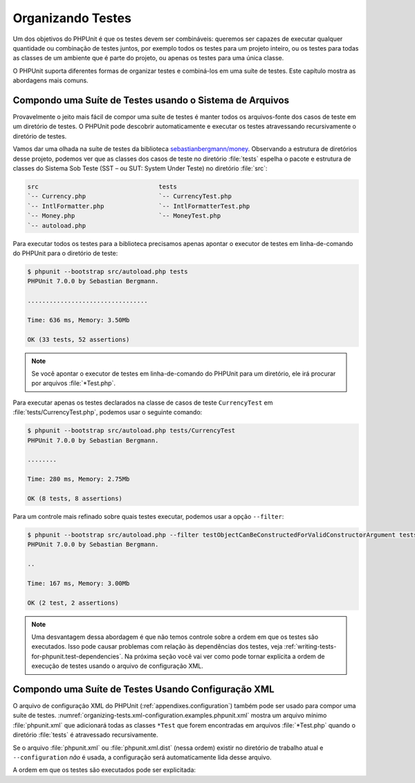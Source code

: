 

.. _organizing-tests:

==================
Organizando Testes
==================

Um dos objetivos do PHPUnit é que os testes
devem ser combináveis: queremos ser capazes de executar qualquer quantidade ou combinação
de testes juntos, por exemplo todos os testes para um projeto inteiro, ou os
testes para todas as classes de um ambiente que é parte do projeto, ou apenas
os testes para uma única classe.

O PHPUnit suporta diferentes formas de organizar testes e combiná-los em uma
suíte de testes. Este capítulo mostra as abordagens mais comuns.

.. _organizing-tests.filesystem:

Compondo uma Suíte de Testes usando o Sistema de Arquivos
#########################################################

Provavelmente o jeito mais fácil de compor uma suíte de testes é manter todos
os arquivos-fonte dos casos de teste em um diretório de testes. O PHPUnit pode descobrir
automaticamente e executar os testes atravessando recursivamente o diretório de testes.

Vamos dar uma olhada na suíte de testes da
biblioteca `sebastianbergmann/money <http://github.com/sebastianbergmann/money/>`_.
Observando a estrutura de diretórios desse projeto, podemos ver que as
classes dos casos de teste no diretório :file:`tests` espelha o
pacote e estrutura de classes do Sistema Sob Teste (SST – ou SUT: System Under Teste) no diretório
:file:`src`:

.. code-block:: bash

    src                                 tests
    `-- Currency.php                    `-- CurrencyTest.php
    `-- IntlFormatter.php               `-- IntlFormatterTest.php
    `-- Money.php                       `-- MoneyTest.php
    `-- autoload.php

Para executar todos os testes para a biblioteca precisamos apenas apontar o
executor de testes em linha-de-comando do PHPUnit para o diretório de teste:

.. code-block:: bash

    $ phpunit --bootstrap src/autoload.php tests
    PHPUnit 7.0.0 by Sebastian Bergmann.

    .................................

    Time: 636 ms, Memory: 3.50Mb

    OK (33 tests, 52 assertions)

.. admonition:: Note

   Se você apontar o executor de testes em linha-de-comando do PHPUnit para um diretório,
   ele irá procurar por arquivos :file:`*Test.php`.

Para executar apenas os testes declarados na classe de casos de teste ``CurrencyTest``
em :file:`tests/CurrencyTest.php`, podemos usar
o seguinte comando:

.. code-block:: bash

    $ phpunit --bootstrap src/autoload.php tests/CurrencyTest
    PHPUnit 7.0.0 by Sebastian Bergmann.

    ........

    Time: 280 ms, Memory: 2.75Mb

    OK (8 tests, 8 assertions)

Para um controle mais refinado sobre quais testes executar, podemos usar a opção
``--filter``:

.. code-block:: bash

    $ phpunit --bootstrap src/autoload.php --filter testObjectCanBeConstructedForValidConstructorArgument tests
    PHPUnit 7.0.0 by Sebastian Bergmann.

    ..

    Time: 167 ms, Memory: 3.00Mb

    OK (2 test, 2 assertions)

.. admonition:: Note

   Uma desvantagem dessa abordagem é que não temos controle sobre a ordem em
   que os testes são executados. Isso pode causar problemas com relação às
   dependências dos testes, veja :ref:`writing-tests-for-phpunit.test-dependencies`.
   Na próxima seção você vai ver como pode tornar explícita a ordem de execução
   de testes usando o arquivo de configuração XML.

.. _organizing-tests.xml-configuration:

Compondo uma Suíte de Testes Usando Configuração XML
####################################################

O arquivo de configuração XML do PHPUnit (:ref:`appendixes.configuration`)
também pode ser usado para compor uma suíte de testes.
:numref:`organizing-tests.xml-configuration.examples.phpunit.xml`
mostra um arquivo mínimo :file:`phpunit.xml` que adicionará todas
as classes ``*Test`` que forem encontradas em
arquivos :file:`*Test.php` quando o diretório :file:`tests`
é atravessado recursivamente.

.. code-block:: php
    :caption: Compondo uma Suíte de Testes Usando Configuração XML
    :name: organizing-tests.xml-configuration.examples.phpunit.xml

    <phpunit bootstrap="src/autoload.php">
      <testsuites>
        <testsuite name="money">
          <directory>tests</directory>
        </testsuite>
      </testsuites>
    </phpunit>

Se o arquivo :file:`phpunit.xml` ou
:file:`phpunit.xml.dist` (nessa ordem) existir no
diretório de trabalho atual e ``--configuration``
*não* é usada, a configuração será automaticamente
lida desse arquivo.

A ordem em que os testes são executados pode ser explicitada:

.. code-block:: php
    :caption: Compondo uma Suíte de Testes Usando Configuração XML
    :name: organizing-tests.xml-configuration.examples.phpunit.xml2

    <phpunit bootstrap="src/autoload.php">
      <testsuites>
        <testsuite name="money">
          <file>tests/IntlFormatterTest.php</file>
          <file>tests/MoneyTest.php</file>
          <file>tests/CurrencyTest.php</file>
        </testsuite>
      </testsuites>
    </phpunit>


